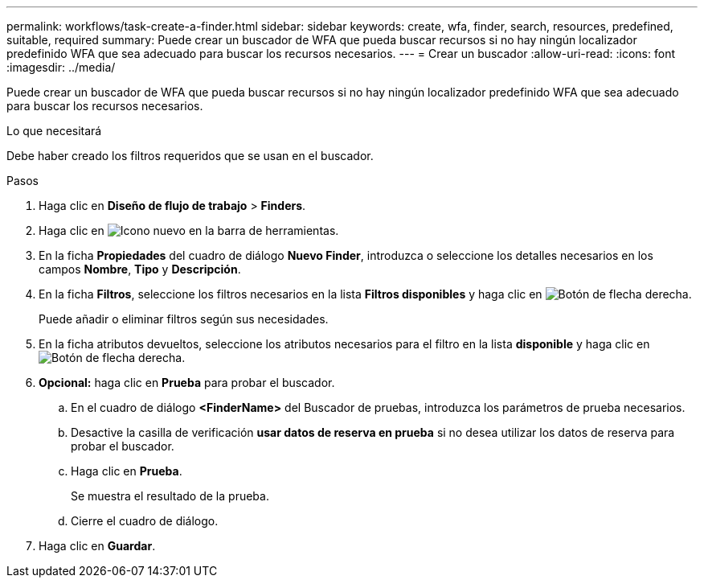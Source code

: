 ---
permalink: workflows/task-create-a-finder.html 
sidebar: sidebar 
keywords: create, wfa, finder, search, resources, predefined, suitable, required 
summary: Puede crear un buscador de WFA que pueda buscar recursos si no hay ningún localizador predefinido WFA que sea adecuado para buscar los recursos necesarios. 
---
= Crear un buscador
:allow-uri-read: 
:icons: font
:imagesdir: ../media/


[role="lead"]
Puede crear un buscador de WFA que pueda buscar recursos si no hay ningún localizador predefinido WFA que sea adecuado para buscar los recursos necesarios.

.Lo que necesitará
Debe haber creado los filtros requeridos que se usan en el buscador.

.Pasos
. Haga clic en *Diseño de flujo de trabajo* > *Finders*.
. Haga clic en image:../media/new_wfa_icon.gif["Icono nuevo"] en la barra de herramientas.
. En la ficha *Propiedades* del cuadro de diálogo *Nuevo Finder*, introduzca o seleccione los detalles necesarios en los campos *Nombre*, *Tipo* y *Descripción*.
. En la ficha *Filtros*, seleccione los filtros necesarios en la lista *Filtros disponibles* y haga clic en image:../media/right_arrow_button.gif["Botón de flecha derecha"].
+
Puede añadir o eliminar filtros según sus necesidades.

. En la ficha atributos devueltos, seleccione los atributos necesarios para el filtro en la lista *disponible* y haga clic en image:../media/right_arrow_button.gif["Botón de flecha derecha"].
. *Opcional:* haga clic en *Prueba* para probar el buscador.
+
.. En el cuadro de diálogo *<FinderName>* del Buscador de pruebas, introduzca los parámetros de prueba necesarios.
.. Desactive la casilla de verificación *usar datos de reserva en prueba* si no desea utilizar los datos de reserva para probar el buscador.
.. Haga clic en *Prueba*.
+
Se muestra el resultado de la prueba.

.. Cierre el cuadro de diálogo.


. Haga clic en *Guardar*.

